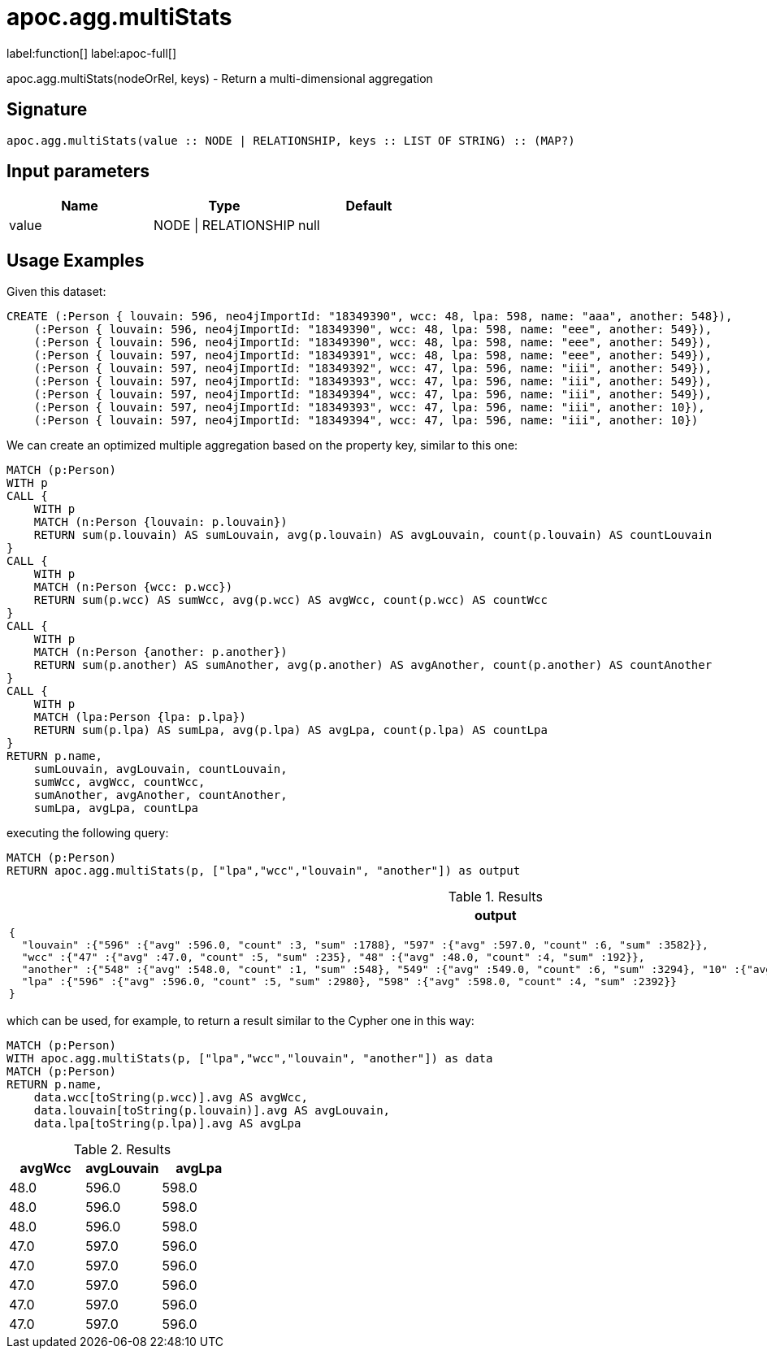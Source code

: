 
= apoc.agg.multiStats
:page-custom-canonical: https://neo4j.com/labs/apoc/5/overview/apoc.agg/apoc.agg.multiStats/
:description: This section contains reference documentation for the apoc.agg.multiStats function.

label:function[] label:apoc-full[]

[.emphasis]
apoc.agg.multiStats(nodeOrRel, keys) - Return a multi-dimensional aggregation

== Signature

[source]
----
apoc.agg.multiStats(value :: NODE | RELATIONSHIP, keys :: LIST OF STRING) :: (MAP?)
----

== Input parameters
[.procedures, opts=header]
|===
| Name | Type | Default
|value|NODE \| RELATIONSHIP|null
|===


[[usage-apoc.agg.multiStats]]
== Usage Examples

Given this dataset:
[source,cypher]
----
CREATE (:Person { louvain: 596, neo4jImportId: "18349390", wcc: 48, lpa: 598, name: "aaa", another: 548}),
    (:Person { louvain: 596, neo4jImportId: "18349390", wcc: 48, lpa: 598, name: "eee", another: 549}),
    (:Person { louvain: 596, neo4jImportId: "18349390", wcc: 48, lpa: 598, name: "eee", another: 549}),
    (:Person { louvain: 597, neo4jImportId: "18349391", wcc: 48, lpa: 598, name: "eee", another: 549}),
    (:Person { louvain: 597, neo4jImportId: "18349392", wcc: 47, lpa: 596, name: "iii", another: 549}),
    (:Person { louvain: 597, neo4jImportId: "18349393", wcc: 47, lpa: 596, name: "iii", another: 549}),
    (:Person { louvain: 597, neo4jImportId: "18349394", wcc: 47, lpa: 596, name: "iii", another: 549}),
    (:Person { louvain: 597, neo4jImportId: "18349393", wcc: 47, lpa: 596, name: "iii", another: 10}),
    (:Person { louvain: 597, neo4jImportId: "18349394", wcc: 47, lpa: 596, name: "iii", another: 10})
----


We can create an optimized multiple aggregation based on the property key, 
similar to this one: 
[source,cypher]
----
MATCH (p:Person)
WITH p
CALL {
    WITH p
    MATCH (n:Person {louvain: p.louvain})
    RETURN sum(p.louvain) AS sumLouvain, avg(p.louvain) AS avgLouvain, count(p.louvain) AS countLouvain
}
CALL {
    WITH p
    MATCH (n:Person {wcc: p.wcc})
    RETURN sum(p.wcc) AS sumWcc, avg(p.wcc) AS avgWcc, count(p.wcc) AS countWcc
}
CALL {
    WITH p
    MATCH (n:Person {another: p.another})
    RETURN sum(p.another) AS sumAnother, avg(p.another) AS avgAnother, count(p.another) AS countAnother
}
CALL {
    WITH p
    MATCH (lpa:Person {lpa: p.lpa})
    RETURN sum(p.lpa) AS sumLpa, avg(p.lpa) AS avgLpa, count(p.lpa) AS countLpa
}
RETURN p.name,
    sumLouvain, avgLouvain, countLouvain,
    sumWcc, avgWcc, countWcc,
    sumAnother, avgAnother, countAnother,
    sumLpa, avgLpa, countLpa
----


executing the following query:
[source,cypher]
----
MATCH (p:Person)
RETURN apoc.agg.multiStats(p, ["lpa","wcc","louvain", "another"]) as output
----


.Results
[opts="header"]
|===
| output
a|
[source,json]
----
{
  "louvain" :{"596" :{"avg" :596.0, "count" :3, "sum" :1788}, "597" :{"avg" :597.0, "count" :6, "sum" :3582}}, 
  "wcc" :{"47" :{"avg" :47.0, "count" :5, "sum" :235}, "48" :{"avg" :48.0, "count" :4, "sum" :192}},
  "another" :{"548" :{"avg" :548.0, "count" :1, "sum" :548}, "549" :{"avg" :549.0, "count" :6, "sum" :3294}, "10" :{"avg" :10.0, "count" :2, "sum" :20}},
  "lpa" :{"596" :{"avg" :596.0, "count" :5, "sum" :2980}, "598" :{"avg" :598.0, "count" :4, "sum" :2392}}
}
----
|===

which can be used, for example, to return a result similar to the Cypher one in this way:

[source,cypher]
----
MATCH (p:Person)
WITH apoc.agg.multiStats(p, ["lpa","wcc","louvain", "another"]) as data
MATCH (p:Person)
RETURN p.name,
    data.wcc[toString(p.wcc)].avg AS avgWcc,
    data.louvain[toString(p.louvain)].avg AS avgLouvain,
    data.lpa[toString(p.lpa)].avg AS avgLpa
----


.Results
[opts="header"]
|===
| avgWcc | avgLouvain | avgLpa
| 48.0 | 596.0 | 598.0
| 48.0 | 596.0 | 598.0
| 48.0 | 596.0 | 598.0
| 47.0 | 597.0 | 596.0
| 47.0 | 597.0 | 596.0
| 47.0 | 597.0 | 596.0
| 47.0 | 597.0 | 596.0
| 47.0 | 597.0 | 596.0
|===

